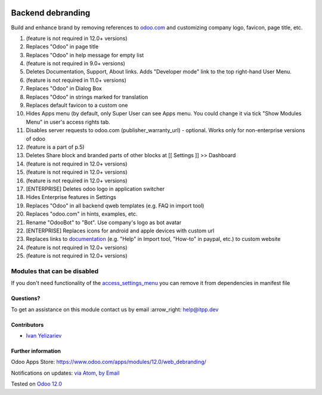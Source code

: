.. image:: https://itpp.dev/images/infinity-readme.png
   :alt: Tested and maintained by IT Projects Labs
   :target: https://itpp.dev

.. image:: https://img.shields.io/badge/license-MIT-blue.svg
   :target: https://opensource.org/licenses/MIT
   :alt: License: MIT

====================
 Backend debranding
====================

Build and enhance brand by removing references to `odoo.com <https://www.odoo.com/>`__ and customizing company logo, favicon, page title, etc.

1. (feature is not required in 12.0+ versions)
2. Replaces "Odoo" in page title 
3. Replaces "Odoo" in help message for empty list 
4. (feature is not required in 9.0+ versions)
5. Deletes Documentation, Support, About links. Adds "Developer mode" link to the top right-hand User Menu. 
6. (feature is not required in 11.0+ versions)
7. Replaces "Odoo" in Dialog Box 
8. Replaces "Odoo" in strings marked for translation 
9. Replaces default favicon to a custom one 
10. Hides Apps menu (by default, only Super User can see Apps menu. You could change it via tick "Show Modules Menu" in user's access rights tab. 
11. Disables server requests to odoo.com (publisher_warranty_url) - optional. Works only for non-enterprise versions of odoo 
12. (feature is a part of p.5)
13. Deletes Share block and branded parts of other blocks at [[ Settings ]] >> Dashboard 
14. (feature is not required in 12.0+ versions)
15. (feature is not required in 12.0+ versions)
16. (feature is not required in 12.0+ versions)
17. [ENTERPRISE] Deletes odoo logo in application switcher 
18. Hides Enterprise features in Settings 
19. Replaces "Odoo" in all backend qweb templates (e.g. FAQ in import tool) 
20. Replaces "odoo.com" in hints, examples, etc. 
21. Rename "OdooBot" to "Bot". Use company's logo as bot avatar 
22. [ENTERPRISE] Replaces icons for android and apple devices with custom url 
23. Replaces links to `documentation <https://www.odoo.com/documentation>`__ (e.g. "Help" in Import tool, "How-to" in paypal, etc.) to custom website 
24. (feature is not required in 12.0+ versions)
25. (feature is not required in 12.0+ versions)

Modules that can be disabled
----------------------------

If you don't need functionality of the `access_settings_menu <https://apps.odoo.com/apps/modules/12.0/access_settings_menu/>`__ you can remove it from dependencies in manifest file


Questions?
==========

To get an assistance on this module contact us by email :arrow_right: help@itpp.dev

Contributors
============
* `Ivan Yelizariev <https://it-projects.info/team/yelizariev>`__


Further information
===================

Odoo Apps Store: https://www.odoo.com/apps/modules/12.0/web_debranding/


Notifications on updates: `via Atom <https://github.com/it-projects-llc/misc-addons/commits/12.0/web_debranding.atom>`_, `by Email <https://blogtrottr.com/?subscribe=https://github.com/it-projects-llc/misc-addons/commits/12.0/web_debranding.atom>`_

Tested on `Odoo 12.0 <https://github.com/odoo/odoo/commit/288662a9de7420deaf7b13c9a8b1b1b92e15ec1f>`_
